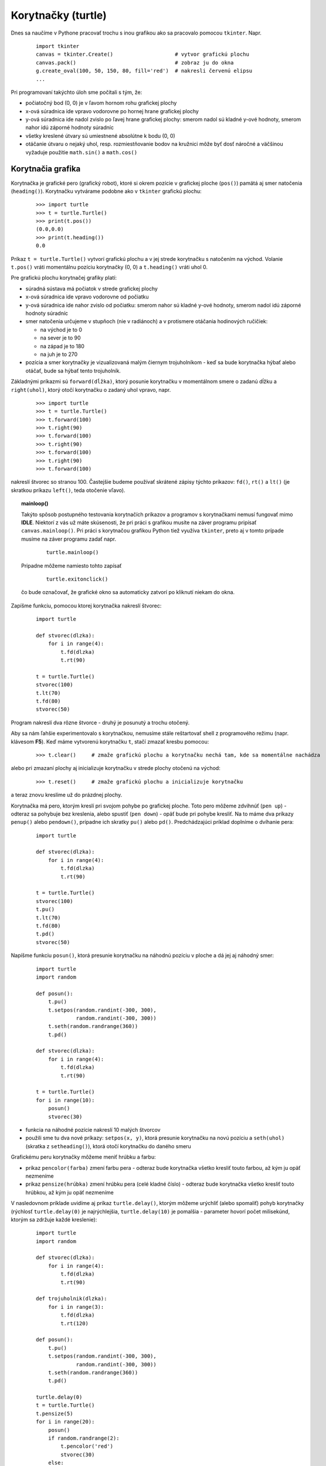 Korytnačky (turtle)
===================

Dnes sa naučíme v Pythone pracovať trochu s inou grafikou ako sa pracovalo pomocou ``tkinter``. Napr.

 ::
 
  import tkinter
  canvas = tkinter.Create()                    # vytvor grafickú plochu
  canvas.pack()                                # zobraz ju do okna
  g.create_oval(100, 50, 150, 80, fill='red')  # nakresli červenú elipsu
  ...

Pri programovaní takýchto úloh sme počítali s tým, že:

* počiatočný bod (0, 0) je v ľavom hornom rohu grafickej plochy
* x-ová súradnica ide vpravo vodorovne po hornej hrane grafickej plochy
* y-ová súradnica ide nadol zvislo po ľavej hrane grafickej plochy: smerom nadol sú kladné y-ové hodnoty, smerom nahor idú záporné hodnoty súradníc
* všetky kreslené útvary sú umiestnené absolútne k bodu (0, 0)
* otáčanie útvaru o nejaký uhol, resp. rozmiestňovanie bodov na kružnici môže byť dosť náročné a väčšinou vyžaduje použitie ``math.sin()`` a ``math.cos()``


Korytnačia grafika
------------------

Korytnačka je grafické pero (grafický robot), ktoré si okrem pozície v grafickej ploche (``pos()``) pamätá aj smer natočenia (``heading()``). Korytnačku vytvárame podobne ako v ``tkinter`` grafickú plochu:

 ::

  >>> import turtle
  >>> t = turtle.Turtle()
  >>> print(t.pos())
  (0.0,0.0)
  >>> print(t.heading())
  0.0

Príkaz ``t = turtle.Turtle()`` vytvorí grafickú plochu a v jej strede korytnačku s natočením na východ. Volanie ``t.pos()`` vráti momentálnu pozíciu korytnačky (0, 0) a ``t.heading()`` vráti uhol 0.

Pre grafickú plochu korytnačej grafiky platí:

* súradná sústava má počiatok v strede grafickej plochy
* x-ová súradnica ide vpravo vodorovne od počiatku
* y-ová súradnica ide nahor zvislo od počiatku: smerom nahor sú kladné y-ové hodnoty, smerom nadol idú záporné hodnoty súradníc
* smer natočenia určujeme v stupňoch (nie v radiánoch) a v protismere otáčania hodinových ručičiek:

  * na východ je to 0
  * na sever je to 90
  * na západ je to 180
  * na juh je to 270

* pozícia a smer korytnačky je vizualizovaná malým čiernym trojuholníkom - keď sa bude korytnačka hýbať alebo otáčať, bude sa hýbať tento trojuholník.

Základnými príkazmi sú ``forward(dĺžka)``, ktorý posunie korytnačku v momentálnom smere o zadanú dĺžku a ``right(uhol)``, ktorý otočí korytnačku o zadaný uhol vpravo, napr.

 ::

  >>> import turtle
  >>> t = turtle.Turtle()
  >>> t.forward(100)
  >>> t.right(90)
  >>> t.forward(100)
  >>> t.right(90)
  >>> t.forward(100)
  >>> t.right(90)
  >>> t.forward(100)

nakreslí štvorec so stranou 100. Častejšie budeme používať skrátené zápisy týchto príkazov: ``fd()``, ``rt()`` a ``lt()`` (je skratkou príkazu ``left()``, teda otočenie vľavo).

.. topic:: mainloop()

   Takýto spôsob postupného testovania korytnačích príkazov a programov s korytnačkami nemusí fungovať mimo **IDLE**. Niektorí z vás už máte skúsenosti, že pri práci s grafikou musíte na záver programu pripísať ``canvas.mainloop()``. Pri práci s korytnačou grafikou Python tiež využíva ``tkinter``, preto aj v tomto prípade musíme na záver programu zadať napr.

    ::

     turtle.mainloop()

   Pripadne môžeme namiesto tohto zapísať

    ::

     turtle.exitonclick()

   čo bude označovať, že grafické okno sa automaticky zatvorí po kliknutí niekam do okna.


Zapíšme funkciu, pomocou ktorej korytnačka nakreslí štvorec:

 .. image:: image/11_1.png
    :width: 300 px
    :align: right

 ::

  import turtle

  def stvorec(dlzka):
      for i in range(4):
          t.fd(dlzka)
          t.rt(90)

  t = turtle.Turtle()
  stvorec(100)
  t.lt(70)
  t.fd(80)
  stvorec(50)

Program nakreslí dva rôzne štvorce - druhý je posunutý a trochu otočený.

Aby sa nám ľahšie experimentovalo s korytnačkou, nemusíme stále reštartovať shell z programového režimu (napr. klávesom **F5**). Keď máme vytvorenú korytnačku ``t``, stačí zmazať kresbu pomocou:

 ::

  >>> t.clear()     # zmaže grafickú plochu a korytnačku nechá tam, kde sa momentálne nachádza
 
alebo pri zmazaní plochy aj inicializuje korytnačku v strede plochy otočenú na východ:

 ::

  >>> t.reset()     # zmaže grafickú plochu a inicializuje korytnačku
 
a teraz znovu kreslíme už do prázdnej plochy.

Korytnačka má pero, ktorým kreslí pri svojom pohybe po grafickej ploche. Toto pero môžeme zdvihnúť (``pen up``) - odteraz sa pohybuje bez kreslenia, alebo spustiť (``pen down``) - opäť bude pri pohybe kresliť. Na to máme dva príkazy ``penup()`` alebo ``pendown()``, prípadne ich skratky ``pu()`` alebo ``pd()``. Predchádzajúci príklad doplníme o dvíhanie pera:

 .. image:: image/11_2.png
    :width: 300 px
    :align: right

 ::

  import turtle

  def stvorec(dlzka):
      for i in range(4):
          t.fd(dlzka)
          t.rt(90)

  t = turtle.Turtle()
  stvorec(100)
  t.pu()
  t.lt(70)
  t.fd(80)
  t.pd()
  stvorec(50)

Napíšme funkciu ``posun()``, ktorá presunie korytnačku na náhodnú pozíciu v ploche a dá jej aj náhodný smer:

 .. image:: image/11_3.png
    :width: 300 px
    :align: right

 ::

  import turtle
  import random

  def posun():
      t.pu()
      t.setpos(random.randint(-300, 300),
               random.randint(-300, 300))
      t.seth(random.randrange(360))
      t.pd()

  def stvorec(dlzka):
      for i in range(4):
          t.fd(dlzka)
          t.rt(90)

  t = turtle.Turtle()
  for i in range(10):
      posun()
      stvorec(30)

* funkcia na náhodné pozície nakreslí 10 malých štvorcov
* použili sme tu dva nové príkazy: ``setpos(x, y)``, ktorá presunie korytnačku na novú pozíciu a ``seth(uhol)`` (skratka z ``setheading()``), ktorá otočí korytnačku do daného smeru

Grafickému peru korytnačky môžeme meniť hrúbku a farbu:

* príkaz ``pencolor(farba)`` zmení farbu pera - odteraz bude korytnačka všetko kresliť touto farbou, až kým ju opäť nezmeníme
* príkaz ``pensize(hrúbka)`` zmení hrúbku pera (celé kladné číslo) - odteraz bude korytnačka všetko kresliť touto hrúbkou, až kým ju opäť nezmeníme

V nasledovnom príklade uvidíme aj príkaz ``turtle.delay()``, ktorým môžeme urýchliť (alebo spomaliť) pohyb korytnačky (rýchlosť ``turtle.delay(0)`` je najrýchlejšia, ``turtle.delay(10)`` je pomalšia - parameter hovorí počet milisekúnd, ktorým sa zdržuje každé kreslenie):

 .. image:: image/11_4.png
    :width: 300 px
    :align: right

 ::

  import turtle
  import random

  def stvorec(dlzka):
      for i in range(4):
          t.fd(dlzka)
          t.rt(90)

  def trojuholnik(dlzka):
      for i in range(3):
          t.fd(dlzka)
          t.rt(120)

  def posun():
      t.pu()
      t.setpos(random.randint(-300, 300),
               random.randint(-300, 300))
      t.seth(random.randrange(360))
      t.pd()

  turtle.delay(0)
  t = turtle.Turtle()
  t.pensize(5)
  for i in range(20):
      posun()
      if random.randrange(2):
          t.pencolor('red')
          stvorec(30)
      else:
          t.pencolor('blue')
          trojuholnik(30)

Program na náhodné pozície umiestni červené štvorce alebo modré trojuholníky. Zrejme korytnačka je v **globálnej premennej** ``t`` (v hlavnom mennom priestore) a teda na ňu vidia všetky naše funkcie.

Ďalší príklad predvedie funkciu, ktorá nakreslí ľubovoľný rovnostranný n-uholník a tiež príkaz ``clear()``, ktorý zmaže nakreslený obrázok, aby sa mohol kresliť ďalší už v prázdnej grafickej ploche:

 .. image:: image/11_5.png
    :width: 300 px
    :align: right

 ::

  import turtle

  def n_uholnik(n, d):
      for i in range(n):
          t.fd(d)
          t.lt(360 / n)

  t = turtle.Turtle()
  for n in range(3, 16):
      t.clear()
      n_uholnik(n, 100)

* ak by sme vyhodili príkaz ``clear()``, mohli by sme v jednej kresbe vidieť všetky n-uholníky

Pomocou n-uholníkov môžeme nakresliť aj kružnicu (napr. ako 36-uholník s malou dĺžkou strany), ale aj len časti kružníc, napr. 18 strán z 36-uholníka nakreslí polkruh, a 9 strán nakreslí štvrťkruh.

Nasledovný príklad najprv definuje ``oblúk`` (štvrťkruh), potom ``lupen`` (dva priložené štvrťkruhy) a nakoniec kvet ako ``n`` lupeňov:

 .. image:: image/11_6.png
    :width: 300 px
    :align: right

 ::

  import turtle

  def obluk(d):
      for i in range(9):
          t.fd(d)
          t.rt(10)

  def lupen(d):
      for i in 1, 2:
          obluk(d)
          t.rt(90)

  def kvet(n, d):
      for i in range(n):
          lupen(d)
          t.rt(360 / n)

  turtle.delay(0)
  t = turtle.Turtle()
  kvet(10, 20)


Vyfarbenie útvaru
.................

Útvary, ktoré nakreslí korytnačka sa dajú aj vyfarbiť. Predpokladajme, že korytnačka nakreslí nejaký uzavretý útvar (napr. štvorec), a potom ho môže farbou výplne vyfarbiť. Princíp fungovania vypĺňania nejakou farbou je takýto: 

* na začiatok postupnosti korytnačích príkazov, ktoré definujú obrys útvaru, umiestnime príkaz ``begin_fill()``
* na koniec tejto postupnosti dáme príkaz ``end_fill()``, ktorý vyfarbí nakreslený útvar farbou výplne
* farbu výplne meníme príkazom ``fillcolor(farba)`` (na začiatku je nastavená čierna farba)
* ak nakreslíme krivku, ktorá netvorí uzavretý útvar, pri vypĺňaní sa táto uzavrie 

Napr. nakreslíme farebné štvorce v jednom rade:

 .. image:: image/11_7.png
    :width: 300 px
    :align: right

 ::

  import turtle

  def stvorec(d):
      for i in range(4):
          t.fd(d)
          t.rt(90)

  turtle.delay(0)
  t = turtle.Turtle()
  t.fillcolor('red')
  for i in range(5):
      t.begin_fill()
      stvorec(50)
      t.end_fill()
      t.pu()
      t.fd(60)
      t.pd()

Nakreslíme kvet zložený z farebných lupeňov (každý lupeň inou farbou):

 .. image:: image/11_8.png
    :width: 300 px
    :align: right

 ::

  import turtle

  def obluk(d):
      for i in range(9):
          t.fd(d)
          t.rt(10)

  def lupen(d):
      for i in 1, 2:
          obluk(d)
          t.rt(90)

  def kvet(d, farby):
      for f in farby:
          t.fillcolor(f)
          t.begin_fill()
          lupen(d)
          t.end_fill()
          t.rt(360/len(farby))

  turtle.delay(0)
  t = turtle.Turtle()
  kvet(20, ['red', 'blue', 'yellow', 'magenta',
            'green', 'orange', 'violet'])


Špirály
.......

 .. image:: image/11_9.png
    :width: 300 px
    :align: right

Rôzne špirály môžeme kresliť tak, že opakujeme kreslenie stále sa zväčšujúcich čiar a za každým sa otočíme o pevný uhol, napr.

 ::

  import turtle
  
  t = turtle.Turtle()
  t.lt(30)
  for i in range(3, 300, 3):
      t.fd(i)
      t.rt(90)

Program nakreslí štvorcovú špirálu.

S uhlami môžete experimentovať, napr.

 .. image:: image/11_10.png
    :width: 300 px
    :align: right

 ::

  import turtle
  import random
  
  turtle.delay(0)
  t = turtle.Turtle()
  while True:
      uhol = random.randint(30, 170)
      print('spirala s uhlom', uhol)
      for i in range(3, 300, 3):
          t.fd(i)
          t.rt(uhol)
      t.reset()

Tento program kreslí špirály s rôznymi náhodne generovanými uhlami. Zároveň do textovej plochy vypisuje informáciu o uhle momentálne kreslenej špirály.

 .. image:: image/11_11.png
    :width: 300 px
    :align: right

Zaujímavé špirály vznikajú, keď nemeníme dĺžku čiar ale uhol, napr.

 ::

  import turtle
  
  turtle.delay(0)
  t = turtle.Turtle()
  for uhol in range(1, 2000):
      t.fd(8)
      t.rt(uhol)

 .. image:: image/11_12.png
    :width: 300 px
    :align: right

Tu môžeme vyskúšať rôzne malé zmeny uhla, o ktorý sa mení kreslenie čiar útvaru:

 ::

  import turtle

  turtle.delay(0)
  t = turtle.Turtle()
  for uhol in range(1, 2000):
      t.fd(8)
      t.rt(uhol + 0.1)

Vyskúšajte rôzne iné zmeny uhla v príkaze ``t.rt()``.

Zhrnutie užitočných metód
.........................

.. list-table:: korytnačie príkazy
   :widths: 10 13 25 28
   :header-rows: 1

   * - metóda
     - variant
     - význam
     - príklad
   * - ``forward(d)``
     - ``fd``
     - choď dopredu
     - ``t.fd(100); t.fd(-50)``
   * - ``back(d)``
     - ``backward``, ``bk``
     - cúvaj
     - ``t.bk(50); t.bk(-10)``
   * - ``right(u)``
     - ``rt``
     - otoč sa vpravo
     - ``t.rt(90); t.rt(-120)``
   * - ``left(u)``
     - ``lt``
     - otoč sa vľavo
     - ``t.lt(90); t.lt(-45)``
   * - ``penup()``
     - ``pu``, ``up``
     - zdvihni pero
     - ``t.pu()``
   * - ``pendown()``
     - ``pd``, ``down``
     - spusti pero
     - ``t.pd()``
   * - ``setpos(x, y)``
     - ``setposition``, ``goto``
     - choď na pozíciu
     - ``t.setpos(50, 70)``
   * - ``pos()``
     - ``position``
     - zisti pozíciu korytnačky
     - ``t.pos()``
   * - ``xcor()``
     -
     - zisti x-ovú súradnicu
     - ``t.xcor()``
   * - ``ycor()``
     -
     - zisti y-ovú súradnicu
     - ``t.ycor()``
   * - ``heading()``
     -
     - zisti uhol korytnačky
     - ``t.heading()``
   * - ``setheading(u)``
     - ``seth``
     - nastav uhol korytnačky
     - ``t.seth(120)``
   * - ``pensize(h)``
     - ``width``
     - nastav hrúbku pera
     - ``t.pensize(5)``
   * - ``pencolor(f)``
     -
     - nastav farbu pera
     - ``t.pencolor('red')``
   * - ``pencolor()``
     -
     - zisti farbu pera
     - ``t.pencolor()``
   * - ``fillcolor(f)``
     -
     - nastav farbu výplne
     - ``t.fillcolor('blue')``
   * - ``fillcolor()``
     -
     - zisti farbu výplne
     - ``t.fillcolor()``
   * - ``color(f1, f2)``
     -
     - nastav farbu pera aj výplne
     - ``t.color('red'); t.color('blue', 'white')``
   * - ``color()``
     -
     - zisti farbu pera aj výplne
     - ``t.color()``
   * - ``reset()``
     -
     - zmaž kresbu a inicializuj korytnačku
     - ``t.reset()``
   * - ``clear()``
     -
     - zmaž kresbu
     - ``t.clear()``
   * - ``begin_fill()``
     -
     - začiatok budúceho vyfarbenia
     - ``t.begin_fill()``
   * - ``end_fill()``
     -
     - koniec vyfarbenia
     - ``t.end_fill()``


Globálne korytnačie funkcie
...........................

Modul ``turtle`` má ešte tieto funkcie, ktoré robia globálne nastavenia a zmeny (majú vplyv na všetky korytnačky):

* ``turtle.delay(číslo)``  - vykonávanie korytnačích metód sa spomalí na zadaný počet milisekúnd (štandardne je 10)

 * každú jednu korytnačku môžeme ešte individuálne zrýchľovať alebo spomaľovať pomocou ``t.speed(číslo)``, kde ``číslo`` je od 0 do 10 (0 najrýchlejšie, štandardne je 3)
 
* ``turtle.tracer(číslo)`` - zapne alebo vypne priebežné zobrazovanie zmien v grafickej ploche (štandardne je ``číslo`` 1):

  * ``turtle.tracer(0)`` - vypne zobrazovanie zmien, t. j. teraz je vykresľovanie veľmi rýchle bez pozdržiavania, ale zatiaľ žiadnu zmenu v grafickej ploche nevidíme
  * ``turtle.tracer(1)`` - zapne zobrazovanie zmien, t. j. teraz je vykresľovanie už pomalé (podľa nastavených ``turtle.delay()`` a ``t.speed()``), lebo vidíme všetky zmeny kreslenia v grafickej ploche

* ``turtle.bgcolor(farba)`` - zmení farbu pozadia grafickej plochy, pričom všetky kresby v ploche ostávajú bez zmeny
 
 
Tvar korytnačky
...............

Korytnačkám môžeme meniť ich tvar - momentálne je to malý trojuholník.

Príkaz ``shape()`` zmení tvar na jeden s preddefinovaných tvarov (pre korytnačku ``t``):

 ::
 
  t.shape('arrow')        # tvarom korytnačky bude šípka
  t.shape('turtle')       # tvarom korytnačky bude 
  t.shape('circle')       # tvarom korytnačky bude 
  t.shape(square'')       # tvarom korytnačky bude 
  t.shape('triangle')     # tvarom korytnačky bude 
  t.shape('classic')      # tvarom korytnačky bude 
  
Default tvar je ``'classic'``.
  
Príkaz ``shapesize()`` nastavuje zväčšenie tvaru a hrúbku obrysu tvaru (pre korytnačku ``t``):

 ::

  t.shapesize(sirka, vyska, hrubka)

 .. image:: image/11_13.png
    :width: 300 px
    :align: right

Mohli ste si všimnúť, že keď korytnačke zmeníte farbu pera, zmení sa obrys jej tvaru. Podobne, keď sa zmení farba výplne, tak sa zmení aj výplň tvaru korytnačky. Napr.

 ::

  import turtle
  
  turtle.delay(0)
  t = turtle.Turtle()
  t.shape('turtle')
  t.shapesize(5, 5, 8)
  t.color('darkgreen', 'green')
  for i in range(90):
      t.fd(5)
      t.rt(4)

V tomto príklade sa nastaví korytnačke zväčšený tvar a pomaly nakreslí kružnicu (90-uholník).

Zobrazovanie tvaru korytnačky môžeme skryť príkazom ``hideturtle()`` (skratka ``ht()``) a opätovné zobrazovanie zapnúť príkazom ``showturtle()`` (skratka ``st()``).


Náhodné prechádzky
------------------

 .. image:: image/11_14.png
    :width: 300 px
    :align: right

Náhodnými prechádzkami budeme nazývať taký pohyb korytnačky, pri ktorom sa korytnačka veľa-krát náhodne otočí a prejde nejakú malú vzdialenosť. Napr.

 ::

  import turtle
  import random
  
  turtle.delay(0)
  t = turtle.Turtle()
  for i in range(10000):
      t.seth(random.randrange(360))
      t.fd(10)

 .. image:: image/11_15.png
    :width: 300 px
    :align: right

Po čase odíde z grafickej plochy - upravíme tak, aby nevyšla z nejakej oblasti, napr.

 ::

  import turtle
  import random
  
  turtle.delay(0)
  t = turtle.Turtle()
  t.pensize(5)
  t.pencolor('blue')
  for i in range(10000):
      t.seth(random.randrange(360))
      t.fd(10)
      if t.xcor() ** 2 + t.ycor() ** 2 > 50 ** 2:
          t.fd(-10)

Príkaz ``if`` nedovolí korytnačke vzdialiť sa od (0,0) viac ako 50 - počítali sme tu vzdialenosť korytnačky od počiatku.

Môžeme využiť metódu ``distance()``, ktorá vráti vzdialenosť korytnačky od nejakého bodu alebo inej korytnačky:

 .. image:: image/11_16.png
    :width: 300 px
    :align: right

 ::

  import turtle
  import random
  
  turtle.delay(0)
  t = turtle.Turtle()
  turtle.bgcolor('navy')
  t.pensize(5)
  t.pencolor('yellow')
  for i in range(10000):
      t.seth(random.randrange(360))
      t.fd(10)
      if t.distance(20, 0) > 50 or t.distance(50, 0) < 50:
          t.fd(-10)

Korytnačka sa teraz pohybuje v oblasti, ktorá ma tvar mesiaca: nesmie vyjsť z prvého kruhu a zároveň vojsť do druhého.

Tvar stráženej oblasti môže byť definovaný aj zložitejšou funkciou, napr.

 .. image:: image/11_17.png
    :width: 300 px
    :align: right

 ::

  import turtle
  import random
  
  def fun(pos):
      x, y = pos            # pos je dvojica súradníc
      if abs(x - 30) + abs(y) < 50:
          return False
      return abs(x + 30) + abs(y) > 50

  turtle.delay(0)
  t = turtle.Turtle()
  t.speed(0)
  t.pensize(5)
  for i in range(10000):
      t.seth(random.randrange(360))
      if t.distance(0, 0) < 30:
          t.pencolor('green')
      else:
          t.pencolor('red')
      t.fd(5)
      if fun(t.pos()):       # funkcia fun stráži nejakú oblasť
          t.fd(-5)

Okrem stráženia oblasti tu meníme farbu pera podľa nejakej podmienky


Viac korytnačiek
----------------

Doteraz sme pracovali len s jednou korytnačkou (vytvorili sme ju pomocou ``t = turtle.Turtle()``). Korytnačiek ale môžeme vytvoriť ľubovoľne veľa. Aby rôzne korytnačky mohli využívať tú istú kresliacu funkciu (napr. ``stvorec()``) musíme globálnu premennú ``t`` vo funkcii prerobiť na parameter:

 ::

  import turtle

  def stvorec(tu, velkost):
      for i in range(4):
          tu.fd(velkost)
          tu.rt(90)

  t = turtle.Turtle()
  stvorec(t, 100)

Vytvorme ďalšiu korytnačku a necháme ju tiež kresliť štvorce tou istou funkciou:

 ::

  t1 = turtle.Turtle()
  t1.lt(30)
  for i in range(5):
      stvorec(t1, 50)
      t1.lt(72)

Kým sme vytvárali funkcie, ktoré pracovali len pre jednu korytnačku, nemuseli sme ju posielať ako parameter. Ak ale budeme potrebovať funkcie, ktoré by mali pracovať pre ľubovoľné ďalšie korytnačky, vytvoríme vo funkcii nový parameter (najčastejšie ako prvý parameter funkcie) a ten bude v tele funkcie zastupovať tú korytnačku, ktorú do funkcie pošleme.

V ďalšom príklade vyrobíme 3 korytnačky: 2 sa pohybujú po nejakej stálej trase a tretia sa vždy nachádza presne v strede medzi nimi (ako keby bola v strede gumenej nite):

 .. image:: image/11_18.png
    :width: 300 px
    :align: right

 ::

  import turtle

  def posun(t, pos):     # pos je pozícia v tvare (x,y)
      t.pu()
      t.setpos(pos)
      t.pd()

  def stred(k1, k2):
      x = (k1.xcor() + k2.xcor()) / 2
      y = (k1.ycor() + k2.ycor()) / 2
      return (x, y)

  turtle.delay(0)
  t1 = turtle.Turtle()
  posun(t1, (-100, -100))
  t2 = turtle.Turtle()
  posun(t2, (200, 100))
  t3 = turtle.Turtle()
  posun(t3, stred(t1, t2))
  t3.pencolor('red')
  while True:
      t1.fd(4)
      t1.rt(3)
      t2.fd(3)
      t2.lt(2)
      t3.setpos(stred(t1, t2))


Pole korytnačiek
................

Do poľa postupne priradíme vygenerované korytnačky, pričom každú presunieme na inú pozíciu (všetky ležia na x-ovej osi) a nastavíme jej iný smer:

 ::

  import turtle
  
  turtle.delay(0)
  pole = []
  for i in range(60):
      t = turtle.Turtle()
      t.pu()
      t.setpos(-300 + 10 * i, 0)
      t.pd()
      t.seth(i * 18)
      pole.append(t)

Necháme ich kresliť rovnaké kružnice:

 .. image:: image/11_19.png
    :width: 300 px
    :align: right

 ::

  import turtle
  
  turtle.delay(0)
  pole = []
  for i in range(60):
      t = turtle.Turtle()
      t.pu()
      t.setpos(-300 + 10 * i, 0)
      t.pd()
      t.seth(i * 18)
      pole.append(t)

  for t in pole:
      for i in range(24):
          t.fd(20)
          t.lt(15)

Takto kreslila jedna za druhou: ďalšia začala kresliť až vtedy, keď predchádzajúca skončila.

Pozmeňme to tak, aby všetky kreslili naraz:

 ::

  import turtle
  
  turtle.delay(0)
  pole = []
  for i in range(60):
      t = turtle.Turtle()
      t.pu()
      t.setpos(-300 + 10 * i, 0)
      t.pd()
      t.seth(i * 18)
      pole.append(t)

  for i in range(24):
      for t in pole:
          t.fd(20)
          t.lt(15)

Tu sme zmenili len poradie for-cyklov.

 .. image:: image/11_20.png
    :width: 300 px
    :align: right

V ďalšom príklade vygenerujeme všetky korytnačky v počiatku súradnej sústavy ale s rôznymi smermi a necháme ich prejsť dopredu rovnakú vzdialenosť:

 ::

  import turtle
  
  turtle.delay(0)
  pole = []
  for i in range(60):
      pole.append(turtle.Turtle())
      pole[-1].seth(i * 6)

  for t in pole:
      t.fd(200)

Všimnite si, ako pracujeme s poľom korytnačiek (``pole[-1]`` označuje posledný prvok poľa, t. j. naposledy vygenerovanú korytnačku).


Korytnačky sa naháňajú
......................

Na náhodných pozíciách vygenerujeme ``n`` korytnačiek a potom ich necháme sa naháňať podľa takýchto pravidiel:

* každá sa otočí smerom k nasledovnej (prvá k druhej, druhá k tretej, ..., N-tá k prvej)
* každá prejde stotinu vzdialenosti k nasledovnej

 .. image:: image/11_21.png
    :width: 300 px
    :align: right

 ::

  import turtle
  import random

  n = 8
  t = []
  turtle.delay(0)
  for i in range(n):
      nova = turtle.Turtle()
      nova.pu()
      nova.setpos(random.randint(-300, 300),
                  random.randint(-300, 300))
      nova.pencolor('#{:06x}'.format(random.randrange(256 ** 3)))
      nova.pensize(3)
      nova.pd()
      t.append(nova)

  while True:
      for i in range(n):
          j = (i + 1) % n                  # index nasledovnej
          uhol = t[i].towards(t[j])
          t[i].seth(uhol)
          vzdialenost = t[i].distance(t[j])
          t[i].fd(vzdialenost / 100)

Využili sme novú metódu ``towards()``, ktorá vráti uhol otočenia k nejakému bodu alebo k pozícii inej korytnačky.

Trochu pozmeníme: okrem prejdenia 1/10 vzdialenosti k nasledovnej nakreslí aj celú spojnicu k nasledovnej:

 .. image:: image/11_22.png
    :width: 300 px
    :align: right

 ::

  import turtle
  import random

  turtle.bgcolor('black')
  turtle.delay(0)
  while True:
      n = random.randint(3, 8)
      t = []
      for i in range(n):
          nova = turtle.Turtle()
          nova.speed(0)
          nova.pu()
          nova.setpos(random.randint(-300, 300),
                      random.randint(-300, 300))
          farba = '#{:06x}'.format(random.randrange(256 ** 3))
          nova.pencolor(farba)
          nova.pd()
          nova.ht()
          t.append(nova)

      for k in range(100):
          for i in range(n):
              j = (i + 1) % n                # index nasledovnej
              uhol = t[i].towards(t[j])
              t[i].seth(uhol)
              vzdialenost = t[i].distance(t[j])
              t[i].fd(vzdialenost)
              t[i].fd(vzdialenost / 10 - vzdialenost)

      for tt in t:
          tt.clear()
          del tt                       # zruší korytnačku

Po dokreslení, obrázok zmaže a začne kresliť nový.


Cvičenie
--------

1. Napíšte funkcie ``stvorec(strana)`` a ``trojuholnik(strana)`` a potom pomocou nich funkciu ``domcek(strana, farba1, farba2)``, ktorá nakreslí domček, pričom ``farba1`` je farba strechy (trojuholníka) a ``farba2`` farba štvorca.

   * otestujte napr.
   
    ::
    
     >>> domcek(100, 'red', 'blue')

2. Napíšte funkciu ``ulica(pole)``, ktorá nakreslí vedľa seba niekoľko domčekov (volaním funkcie ``domcek()``), pričom farby trojuholníka aj štvorca sú vygenerované náhodne, veľkosti domčekov aj ich počet je daný vstupným poľom: napr. ak pole má hodnoty ``[50, 20, 80]``, funkcia nakreslí tesne vedľa seba (na spoločnej základni) 3 domčeky veľkostí 50, 20 a 80.

   * otestujte napr.
   
    ::
    
     >>> ulica([60, 50, 40, 30, 20, 10])

3. Napíšte funkciu ``stvorce(strana)``, ktorá nakreslí štvorec s danou stranou a tiež ďalší do neho vpísaný štvorec, tento menší štvorec má vrcholy v stredoch strán veľkého štvorca.

   * otestujte napr.
   
    ::
    
     >>> stvorce(150)

4. Do funkcie ``stvorce()`` z predchádzajúcej úlohy pridajte ďalšie parametre: ``stvorce(strana, farba1, farba2)``, aby ``farba1`` bola farbou výplne veľkého štvorca a ``farba2`` farbou výplne malého štvorca.

   * otestujte napr.
   
    ::
    
     >>> stvorce(150, 'red', 'blue')

5. Napíšte funkciu ``rad_stvorcov(n, strana)``, ktorá nakreslí vedľa seba do radu ``n`` štvorcov (úplne na tesno), pričom po dokreslení korytnačka skončí presne na tom mieste, kde začala prvý štvorec.

   * otestujte napr.
    
    ::
    
     >>> rad_stvorcov(10, 15)

6. Napíšte funkciu ``pyramida(n, strana)``, ktorá pomocou funkcie ``rad_stvorcov()`` z predchádzajúcej úlohy nakreslí ``n``-poschodovú pyramídu: v spodnm rade je ``n`` štvorcov, každý rad nad ním má o 1 štvorec menej. Pozmeňte funkciu ``rad_stvorcov()`` tak, aby každý zo štvorcov bol vyfarbený náhodnou farbou 

   * otestujte napr.
    
    ::
    
     >>> pyramida(10, 15)

7. Napíšte funkciu ``ciara()``, ktorá nakreslí úsečku dĺžky 100, pričom ju kreslí ako 1000 čiar dĺžky 0.1.

   * otestujte napr.
    
    ::
    
     >>> ciara()

8. Funkcia ``hviezda()`` pomocou funkcie ``čiara()`` nakreslí 5-cípu hviezdu (5 úsečiek s otáčaním o 144 stupňov).

   * otestujte napr.
    
    ::
    
     >>> hviezda()

9. Funkcia ``kruh(velkost, farba)`` nakreslí 24-uholník so stranou ``velkost``, ktorý bude vyfarbený danou farbou. Potom funkcia ``naramok(n, vel)`` nakreslí ``n`` takýchto kruhov rozmiestnených na obvode nejakej kružnice. Kruhy vyfarbite náhodnou farbou.

   * otestujte napr.
    
    ::
    
     >>> naramok(20, 8)

10. Funkcia ``prechadzka1()`` pomocou náhodnej prechádzky vyfarbí obdĺžnik veľkosti 100x20 so stredom (0, 0).

   * otestujte napr.
    
    ::
    
     >>> prechadzka1()

11. Funkcia ``prechadzka2()`` pomocou náhodnej prechádzky vyfarbí dva na seba kolmé obdĺžniky 100x20 a 20x100 so spoločným stredom (0, 0).

   * otestujte napr.
    
    ::
    
     >>> prechadzka2()

12. Funkcia ``prechadzka3(r1, r2)`` pomocou náhodnej prechádzky vyfarbí kruh s polomerom ``r1`` a stredom (0, 0) pričom, kým bude od (0, 0) vo vzdialenosti menšej ako ``r2``, bude chodiť s nastaveným modrým perom, inak červeným.

   * otestujte napr.
    
    ::
    
     >>> prechadzka3(70, 30)

13. Vytvorte 2 korytnačky s hrúbkou pera 5 a farbami pera ``blue`` a ``yellow``. Pomocou funkcie ``prechadzka4(r)`` sa budú obe paralelne prechádzať v kruhu s polomerom ``r``.

   * otestujte napr.
    
    ::
    
     >>> prechadzka4(80)

14. Napíšte funkciu ``nova(x, y, uhol)``, ktorá vytvorí novú korytnačku, umiestni ju na pozíciu ``(x, y)`` a nastaví jej daný uhol. Funkcia vráti túto korytnačku ako výsledok funkcie

   * otestujte napr.
    
    ::
    
     >>> t1 = nova(-100, 50, -90)
     >>> t1.fd(100)

15. Otestujte funkciu ``nova()`` z predchádzajúcej úlohy tak, že pomocou nej vygenerujete 100 korytnačiek na náhodných pozíciách s náhodným uhlom a potom všetky naraz nakreslia štvorec so stranou 20, t. j. najprv všetky prejdú dopredu 20, potom sa všetky otočia o 90 stupňov a toto 4-krát opakujú.

   * otestujte napr.
    
    ::
    
     >>> test_nova()

16. Napíšte funkciu ``n_uholnik(n, strana)``, pomocou ktorej korytnačka ``t`` prejde so zdvihnutým perom po obvode pravidelného ``n``-uholníka s danou stranou a v každom vrchole vytvorí novú korytnačku, ktorá je natočená v smere príslušnej strany n-uholníka. Funkcia vráti **pole** takto vytvorených korytnačiek. Na záver sa všetky tieto korytnačky naraz pohybujú svojim smerom krokom 1 k nasledovnému vrcholu

   * otestujte napr.
    
    ::
    
     >>> pole = n_uholnik(15, 50)
     >>> for i in range(50):
             ... každá korytnačka v poli prejde dopredu 1 krok

     